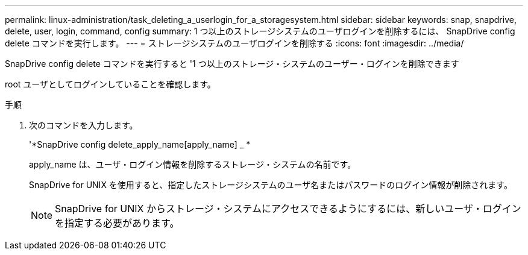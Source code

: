 ---
permalink: linux-administration/task_deleting_a_userlogin_for_a_storagesystem.html 
sidebar: sidebar 
keywords: snap, snapdrive, delete, user, login, command, config 
summary: 1 つ以上のストレージシステムのユーザログインを削除するには、 SnapDrive config delete コマンドを実行します。 
---
= ストレージシステムのユーザログインを削除する
:icons: font
:imagesdir: ../media/


[role="lead"]
SnapDrive config delete コマンドを実行すると '1 つ以上のストレージ・システムのユーザー・ログインを削除できます

root ユーザとしてログインしていることを確認します。

.手順
. 次のコマンドを入力します。
+
'*SnapDrive config delete_apply_name[apply_name] _ *

+
apply_name は、ユーザ・ログイン情報を削除するストレージ・システムの名前です。

+
SnapDrive for UNIX を使用すると、指定したストレージシステムのユーザ名またはパスワードのログイン情報が削除されます。

+

NOTE: SnapDrive for UNIX からストレージ・システムにアクセスできるようにするには、新しいユーザ・ログインを指定する必要があります。


